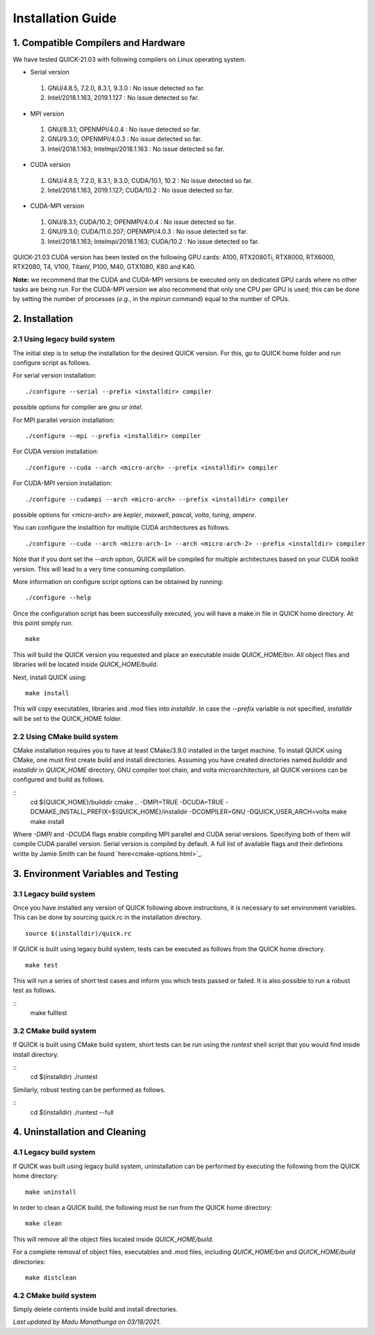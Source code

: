 Installation Guide
========================

1. Compatible Compilers and Hardware
------------------------------------

We have tested QUICK-21.03 with following compilers on Linux operating system.

• Serial version

 1. GNU/4.8.5, 7.2.0, 8.3.1, 9.3.0  : No issue detected so far.
 2. Intel/2018.1.163, 2019.1.127    : No issue detected so far.

• MPI version

 1. GNU/8.3.1; OPENMPI/4.0.4              : No issue detected so far.
 2. GNU/9.3.0; OPENMPI/4.0.3              : No issue detected so far.
 3. Intel/2018.1.163; Intelmpi/2018.1.163 : No issue detected so far.

• CUDA version

 1. GNU/4.8.5, 7.2.0, 8.3.1, 9.3.0; CUDA/10.1, 10.2 : No issue detected so far.
 2. Intel/2018.1.163, 2019.1.127; CUDA/10.2         : No issue detected so far.

• CUDA-MPI version

 1. GNU/8.3.1; CUDA/10.2; OPENMPI/4.0.4              : No issue detected so far.
 2. GNU/9.3.0; CUDA/11.0.207; OPENMPI/4.0.3          : No issue detected so far.
 3. Intel/2018.1.163; Intelmpi/2018.1.163; CUDA/10.2 : No issue detected so far.

QUICK-21.03 CUDA version has been tested on the following GPU cards: A100, RTX2080Ti, RTX8000, RTX6000, RTX2080, T4, V100, TitanV, P100, M40, GTX1080, K80 and K40.

**Note:** we recommend that the CUDA and CUDA-MPI versions be executed only on dedicated GPU cards where no other tasks are being run.
For the CUDA-MPI version we also recommend that only one CPU per GPU is used; this can be done by setting the number of processes (*e.g.*,
in the *mpirun* command) equal to the number of CPUs.

2. Installation
---------------

2.1 Using legacy build system
^^^^^^^^^^^^^^^^^^^^^^^^^^^^^

The initial step is to setup the installation for the desired QUICK version. For this, go to QUICK home folder and run configure script
as follows.

For serial version installation:

::

	./configure --serial --prefix <installdir> compiler

possible options for compiler are *gnu* or *intel*.

For MPI parallel version installation:

::

        ./configure --mpi --prefix <installdir> compiler

For CUDA version installation:

::

        ./configure --cuda --arch <micro-arch> --prefix <installdir> compiler

For CUDA-MPI version installation:

::

        ./configure --cudampi --arch <micro-arch> --prefix <installdir> compiler

possible options for <micro-arch> are *kepler*, *maxwell*, *pascal*, *volta*, *turing*, *ampere*.

You can configure the installtion for multiple CUDA architectures as follows.

::

	./configure --cuda --arch <micro-arch-1> --arch <micro-arch-2> --prefix <installdir> compiler

Note that if you dont set the *--arch* option, QUICK will be compiled for multiple architectures based on your CUDA toolkit version.
This will lead to a very time consuming compilation.

More information on configure script options can be obtained by running:

::

	./configure --help

Once the configuration script has been successfully executed, you will have a make.in file in QUICK home directory.
At this point simply run:

::

	make

This will build the QUICK version you requested and place an executable inside *QUICK_HOME/bin*. All object files
and libraries will be located inside *QUICK_HOME/build*. 

Next, install QUICK using:

::

	make install

This will copy executables, libraries and .mod files into *installdir*. In case the *--prefix* variable is not specified,
*installdir* will be set to the QUICK_HOME folder.

2.2 Using CMake build system
^^^^^^^^^^^^^^^^^^^^^^^^^^^^

CMake installation requires you to have at least CMake/3.9.0 installed in the target machine. To install QUICK using CMake, one must first create build and install directories. Assuming you have created directories named *builddir* and *installdir* in *QUICK_HOME* directory, GNU compiler tool chain, and volta microarchitecture, all QUICK versions can be configured and build as follows.

::
	cd ${QUICK_HOME}/builddir
	cmake .. -DMPI=TRUE -DCUDA=TRUE -DCMAKE_INSTALL_PREFIX=${QUICK_HOME}/installdir -DCOMPILER=GNU -DQUICK_USER_ARCH=volta  
	make
	make install

Where *-DMPI* and *-DCUDA* flags enable compiling MPI parallel and CUDA serial versions. Specifying both of them will compile CUDA parallel version. Serial version is compiled by default. A full list of available flags and their defintions writte by Jamie Smith can be found `here<cmake-options.html>`_. 


3. Environment Variables and Testing
------------------------------------

3.1 Legacy build system
^^^^^^^^^^^^^^^^^^^^^^^

Once you have installed any version of QUICK following above instructions, it is necessary to set environment variables.
This can be done by sourcing quick.rc in the installation directory.

::

 source $(installdir)/quick.rc

If QUICK is built using legacy build system, tests can be executed as follows from the QUICK home directory.

::

 make test

This will run a series of short test cases and inform you which tests passed or failed. It is also possible to run a robust
test as follows. 

::
	make fulltest

3.2 CMake build system
^^^^^^^^^^^^^^^^^^^^^^

If QUICK is built using CMake build system, short tests can be run using the *runtest* shell script that you would find
inside install directory. 

::
	cd $(installdir)
	./runtest

Similarly, robust testing can be performed as follows. 

::
	cd $(installdir)
	./runtest --full

4. Uninstallation and Cleaning
------------------------------

4.1 Legacy build system
^^^^^^^^^^^^^^^^^^^^^^^

If QUICK was built using legacy build system, uninstallation can be performed by executing the following from the QUICK home directory:

::

 make uninstall

In order to clean a QUICK build, the following must be run from the QUICK home directory:

::

 make clean

This will remove all the object files located inside *QUICK_HOME/build*.

For a complete removal of object files, executables and .mod files, including  *QUICK_HOME/bin*
and *QUICK_HOME/build* directories:

::

 make distclean

4.2 CMake build system
^^^^^^^^^^^^^^^^^^^^^^

Simply delete contents inside build and install directories.

*Last updated by Madu Manathunga on 03/18/2021.*
